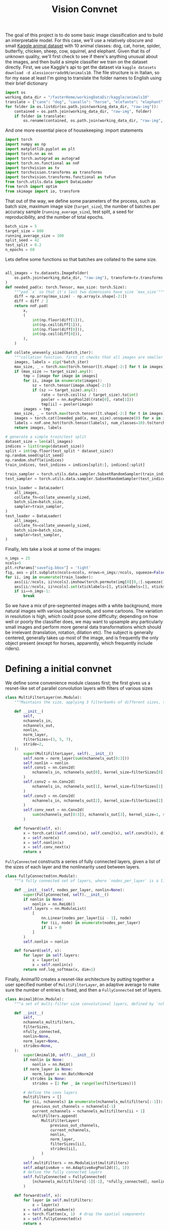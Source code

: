 :PROPERTIES:
:header-args: :session *animal10 :kernel kaggle
:END:
#+title: Vision Convnet
The goal of this project is to do some basic image classification and to build an interpretable model. For this case, we'll use a relatively obscure and small [[https://www.kaggle.com/datasets/alessiocorrado99/animals10][Kaggle animal dataset]] with 10 animal classes: dog, cat, horse, spider, butterfly, chicken, sheep, cow, squirrel, and elephant.
Given that its of unknown quality, we'll first check to see if there's anything unusual about the images, and then build a simple classifier we train on the dataset directly.
First, we use Kaggle's api to get the dataset via =kaggle datasets download -d alessiocorrado99/animals10=. The file structure is in Italian, so for my ease at least I'm going to translate the folder names to English using their brief dictionary
#+begin_src jupyter-python
import os
working_data_dir = "/fasterHome/workingDataDir/kaggle/animals10"
translate = {"cane": "dog", "cavallo": "horse", "elefante": "elephant", "farfalla": "butterfly", "gallina": "chicken", "gatto": "cat", "mucca": "cow", "pecora": "sheep", "scoiattolo": "squirrel", "ragno": "spider"}
for folder in os.listdir(os.path.join(working_data_dir, "raw-img")):
    contained = os.path.join(working_data_dir, "raw-img", folder)
    if folder in translate:
        os.rename(contained, os.path.join(working_data_dir, "raw-img", translate[folder]))
#+end_src

#+RESULTS:

And one more essential piece of housekeeping: import statements
#+begin_src jupyter-python
import torch
import numpy as np
import matplotlib.pyplot as plt
import torch.nn as nn
import torch.autograd as autograd
import torch.nn.functional as nnF
import torchvision as tv
import torchvision.transforms as transforms
import torchvision.transforms.functional as tvFun
from torch.utils.data import DataLoader
from torch import optim
from skimage import io, transform
#+end_src

#+RESULTS:
: /fasterHome/anaconda3/envs/kaggle/lib/python3.10/site-packages/tqdm/auto.py:22: TqdmWarning: IProgress not found. Please update jupyter and ipywidgets. See https://ipywidgets.readthedocs.io/en/stable/user_install.html
:   from .autonotebook import tqdm as notebook_tqdm

That out of the way, we define some parameters of the process, such as batch size, maximum image size (=target_size=), the number of batches per accuracy sample (=running_average_size=), test split, a seed for reproducibility, and the number of total epochs.
#+begin_src jupyter-python
batch_size = 5
target_size = 800
running_average_size = 100
split_seed = 42
test_split = 0.2
n_epochs = 60
#+end_src

#+RESULTS:

Lets define some functions so that batches are collated to the same size.
#+begin_src jupyter-python

all_images = tv.datasets.ImageFolder(
    os.path.join(working_data_dir, "raw-img"), transform=tv.transforms.ToTensor(),
)
def needed_pad(x: torch.Tensor, max_size: torch.Size):
    """pad `x` so that it's last two dimensions have size `max_size`"""
    diff = np.array(max_size) - np.array(x.shape[-2:])
    diff = diff / 2
    return nnF.pad(
        x,
        (
            int(np.floor(diff[1])),
            int(np.ceil(diff[1])),
            int(np.floor(diff[0])),
            int(np.ceil(diff[0])),
        ),
    )

def collate_unevenly_sized(batch_iter):
    """collation function. first it checks that all images are smaller than `target_size`, and subsamples so that they are approximately below `target_size` using 2D average pooling. Then it pads all images so they match the largest in the batch"""
    images, labels = zip(*batch_iter)
    max_size, _ = torch.max(torch.tensor([t.shape[-2:] for t in images]), dim=0)
    if (max_size >= target_size).any():
        tmp = [image for image in images]
        for ii, image in enumerate(images):
            sz = torch.tensor(image.shape[-2:])
            if (sz >= target_size).any():
                rate = torch.ceil(sz / target_size).to(int)
                pooler = nn.AvgPool2d((rate[0], rate[1]))
                tmp[ii] = pooler(image)
        images = tmp
    max_size, _ = torch.max(torch.tensor([t.shape[-2:] for t in images]), dim=0)
    images = torch.cat([needed_pad(x, max_size).unsqueeze(0) for x in images], dim=0)
    labels = nnF.one_hot(torch.tensor(labels), num_classes=10).to(torch.float)
    return images, labels

# generate a simple train/test split
dataset_size = len(all_images)
indices = list(range(dataset_size))
split = int(np.floor(test_split * dataset_size))
np.random.seed(split_seed)
np.random.shuffle(indices)
train_indices, test_indices = indices[split:], indices[:split]

train_sampler = torch.utils.data.sampler.SubsetRandomSampler(train_indices)
test_sampler = torch.utils.data.sampler.SubsetRandomSampler(test_indices)

train_loader = DataLoader(
    all_images,
    collate_fn=collate_unevenly_sized,
    batch_size=batch_size,
    sampler=train_sampler,
)
test_loader = DataLoader(
    all_images,
    collate_fn=collate_unevenly_sized,
    batch_size=batch_size,
    sampler=test_sampler,
)
#+end_src

#+RESULTS:



Finally, lets take a look at some of the images:
#+begin_src jupyter-python
n_imgs = 25
ncols=5
plt.rcParams["savefig.bbox"] = 'tight'
fig, axs = plt.subplots(ncols=ncols, nrows=n_imgs//ncols, squeeze=False)
for ii, img in enumerate(train_loader):
    axs[ii//ncols, ii%ncols].imshow(torch.permute(img[0][0,:].squeeze(), (1,2,0)))
    axs[ii//ncols, ii%ncols].set(xticklabels=[], yticklabels=[], xticks=[], yticks=[])
    if ii==n_imgs-1:
        break
#+end_src

#+RESULTS:
[[file:./.ob-jupyter/a4d6f8aabe32e792750d11ee07f83283ea449fda.png]]

So we have a mix of pre-segmented images with a white background, more natural images with various backgrounds, and some cartoons. The variation in resolution is high, which could pose some difficulty; depending on how well or poorly the classifier does, we may want to upsample any particularly small images and perform more general data transformations which should be irrelevant (translation, rotation, dilation etc). The subject is generally centered, generally takes up most of the image, and is frequently the only object present (except for horses, apparently, which frequently include riders).
* Defining a initial convnet
We define some convenience module classes first; the first gives us a resnet-like set of parallel convolution layers with filters of various sizes
#+begin_src jupyter-python
class MultiFilterLayer(nn.Module):
    """Maintains the size, applying 3 filterbanks of different sizes, then do a batch norm, and finally a mixing filter (1x1 convolution) that also subsamples. Generally inspired by the ResNet architecture."""

    def __init__(
        self,
        nchannels_in,
        nchannels_out,
        nonlin,
        norm_layer,
        filterSizes=(3, 5, 7),
        stride=2,
    ):
        super(MultiFilterLayer, self).__init__()
        self.norm = norm_layer(sum(nchannels_out[0:3]))
        self.nonlin = nonlin
        self.conv1 = nn.Conv2d(
            nchannels_in, nchannels_out[0], kernel_size=filterSizes[0], padding="same"
        )
        self.conv2 = nn.Conv2d(
            nchannels_in, nchannels_out[1], kernel_size=filterSizes[1], padding="same"
        )
        self.conv3 = nn.Conv2d(
            nchannels_in, nchannels_out[2], kernel_size=filterSizes[2], padding="same"
        )
        self.conv_next = nn.Conv2d(
            sum(nchannels_out[0:3]), nchannels_out[3], kernel_size=1, stride=stride
        )

    def forward(self, x):
        x = torch.cat((self.conv1(x), self.conv2(x), self.conv3(x)), dim=1)
        x = self.norm(x)
        x = self.nonlin(x)
        x = self.conv_next(x)
        return x

#+end_src

#+RESULTS:

=FullyConnected= constructs a series of fully connected layers, given a list of the sizes of each layer and the nonlinearity used between layers.
#+begin_src jupyter-python
class FullyConnected(nn.Module):
    """a fully connected set of layers, where `nodes_per_layer` is a list of the number of nodes in the ith layer for i>0, while the 0th entry is the size of the input. Between each layer is an application of the function `nonlin`."""

    def __init__(self, nodes_per_layer, nonlin=None):
        super(FullyConnected, self).__init__()
        if nonlin is None:
            nonlin = nn.ReLU6()
        self.layers = nn.ModuleList(
            [
                nn.Linear(nodes_per_layer[ii - 1], node)
                for (ii, node) in enumerate(nodes_per_layer)
                if ii > 0
            ]
        )
        self.nonlin = nonlin

    def forward(self, x):
        for layer in self.layers:
            x = layer(x)
            x = self.nonlin(x)
        return nnF.log_softmax(x, dim=1)
#+end_src

#+RESULTS:

Finally, Animal10 creates a resnet-like architecture by putting together a user specified number of =MulitiFilterLayer=, an adaptive average to make sure the number of entries is fixed, and then a =FullyConnected= set of layers.
#+begin_src jupyter-python
class Animal10(nn.Module):
    """a set of multi-filter size convolutional layers, defined by `nchannels_multifilters` and `filterSizes`, followed by a set of fully connected layers, defined by `nfully_connected` (the first entry of n_fully_connected corresponds to the size of ). The nonlinearity `nonlin` is used univerally between all layers, while `norm_layer` defines the kind of batch norm used by the `MulitiFilterLayer`s."""

    def __init__(
        self,
        nchannels_multifilters,
        filterSizes,
        nfully_connected,
        nonlin=None,
        norm_layer=None,
        strides=None,
    ):
        super(Animal10, self).__init__()
        if nonlin is None:
            nonlin = nn.ReLU()
        if norm_layer is None:
            norm_layer = nn.BatchNorm2d
        if strides is None:
            strides = [2 for _ in range(len(filterSizes))]

        # define the conv layers
        multiFilters = []
        for (ii, nchannels) in enumerate(nchannels_multifilters[:-1]):
            previous_out_channels = nchannels[-1]
            current_nchannels = nchannels_multifilters[ii + 1]
            multiFilters.append(
                MultiFilterLayer(
                    previous_out_channels,
                    current_nchannels,
                    nonlin,
                    norm_layer,
                    filterSizes[ii],
                    strides[ii],
                )
            )
        self.multiFilters = nn.ModuleList(multiFilters)
        self.adaptiveAve = nn.AdaptiveAvgPool2d((1, 1))
        # define the fully connected layers
        self.fullyConnected = FullyConnected(
            [nchannels_multifilters[-1][-1], *nfully_connected], nonlin
        )

    def forward(self, x):
        for layer in self.multiFilters:
            x = layer(x)
        x = self.adaptiveAve(x)
        x = torch.flatten(x, 1)  # drop the spatial components
        x = self.fullyConnected(x)
        return x
#+end_src

#+RESULTS:
* Training several models
Since Jupyter notebooks have a poor GPU memory footprint, the actual model training has been done in [[file:script.py]]. Here we'll load the results of training and compare.
#+begin_src jupyter-python
import sys
sys.path.append(".")
from models import MultiFilterLayer, FullyConnected, Animal10
#+end_src

#+RESULTS:

There are 4 runs so far, all with 4 convolutional layers; the first model has fewer convolutional channels the latter two, while the second model has more fully connected layers, the third model has more convolutional channels output, and the final model has more convolutional filters.
#+begin_src jupyter-python
runPostfixes = [filename[10:-4] for filename in os.listdir("runs/") if filename.startswith("lossRecord")]
loss_records = [np.load(f"runs/lossRecord{x}.npy") for x in runPostfixes]
nChannels = [np.load(f"runs/nChannels{x}.npy", allow_pickle=True) for x in runPostfixes]
filterSizes = [np.load(f"runs/filterSizes{x}.npy", allow_pickle=True) for x in runPostfixes]
fully_connected = [np.load(f"runs/fully_connected{x}.npy", allow_pickle=True) for x in runPostfixes]
strides = [np.load(f"runs/strides{x}.npy", allow_pickle=True) for x in runPostfixes]
for x in [Animal10(nChannels[ii], filterSizes[ii], fully_connected[ii], strides=strides[ii]) for ii in range(len(runPostfixes))]:
    print(x)
#+end_src

#+RESULTS:
#+begin_example
Animal10(
  (multiFilters): ModuleList(
    (0): MultiFilterLayer(
      (norm): BatchNorm2d(48, eps=1e-05, momentum=0.1, affine=True, track_running_stats=True)
      (nonlin): ReLU()
      (conv1): Conv2d(3, 16, kernel_size=(3, 3), stride=(1, 1), padding=same)
      (conv2): Conv2d(3, 16, kernel_size=(5, 5), stride=(1, 1), padding=same)
      (conv3): Conv2d(3, 16, kernel_size=(7, 7), stride=(1, 1), padding=same)
      (conv_next): Conv2d(48, 64, kernel_size=(1, 1), stride=(2, 2))
    )
    (1): MultiFilterLayer(
      (norm): BatchNorm2d(48, eps=1e-05, momentum=0.1, affine=True, track_running_stats=True)
      (nonlin): ReLU()
      (conv1): Conv2d(64, 16, kernel_size=(3, 3), stride=(1, 1), padding=same)
      (conv2): Conv2d(64, 16, kernel_size=(5, 5), stride=(1, 1), padding=same)
      (conv3): Conv2d(64, 16, kernel_size=(5, 5), stride=(1, 1), padding=same)
      (conv_next): Conv2d(48, 64, kernel_size=(1, 1), stride=(4, 4))
    )
    (2): MultiFilterLayer(
      (norm): BatchNorm2d(48, eps=1e-05, momentum=0.1, affine=True, track_running_stats=True)
      (nonlin): ReLU()
      (conv1): Conv2d(64, 16, kernel_size=(3, 3), stride=(1, 1), padding=same)
      (conv2): Conv2d(64, 16, kernel_size=(3, 3), stride=(1, 1), padding=same)
      (conv3): Conv2d(64, 16, kernel_size=(5, 5), stride=(1, 1), padding=same)
      (conv_next): Conv2d(48, 128, kernel_size=(1, 1), stride=(4, 4))
    )
    (3): MultiFilterLayer(
      (norm): BatchNorm2d(96, eps=1e-05, momentum=0.1, affine=True, track_running_stats=True)
      (nonlin): ReLU()
      (conv1): Conv2d(128, 32, kernel_size=(3, 3), stride=(1, 1), padding=same)
      (conv2): Conv2d(128, 32, kernel_size=(3, 3), stride=(1, 1), padding=same)
      (conv3): Conv2d(128, 32, kernel_size=(3, 3), stride=(1, 1), padding=same)
      (conv_next): Conv2d(96, 256, kernel_size=(1, 1), stride=(4, 4))
    )
  )
  (adaptiveAve): AdaptiveAvgPool2d(output_size=(1, 1))
  (fullyConnected): FullyConnected(
    (layers): ModuleList(
      (0): Linear(in_features=256, out_features=256, bias=True)
      (1): Linear(in_features=256, out_features=256, bias=True)
      (2): Linear(in_features=256, out_features=256, bias=True)
      (3): Linear(in_features=256, out_features=10, bias=True)
    )
    (nonlin): ReLU()
  )
)
Animal10(
  (multiFilters): ModuleList(
    (0): MultiFilterLayer(
      (norm): BatchNorm2d(48, eps=1e-05, momentum=0.1, affine=True, track_running_stats=True)
      (nonlin): ReLU()
      (conv1): Conv2d(3, 16, kernel_size=(3, 3), stride=(1, 1), padding=same)
      (conv2): Conv2d(3, 16, kernel_size=(5, 5), stride=(1, 1), padding=same)
      (conv3): Conv2d(3, 16, kernel_size=(7, 7), stride=(1, 1), padding=same)
      (conv_next): Conv2d(48, 64, kernel_size=(1, 1), stride=(2, 2))
    )
    (1): MultiFilterLayer(
      (norm): BatchNorm2d(48, eps=1e-05, momentum=0.1, affine=True, track_running_stats=True)
      (nonlin): ReLU()
      (conv1): Conv2d(64, 16, kernel_size=(3, 3), stride=(1, 1), padding=same)
      (conv2): Conv2d(64, 16, kernel_size=(5, 5), stride=(1, 1), padding=same)
      (conv3): Conv2d(64, 16, kernel_size=(5, 5), stride=(1, 1), padding=same)
      (conv_next): Conv2d(48, 128, kernel_size=(1, 1), stride=(4, 4))
    )
    (2): MultiFilterLayer(
      (norm): BatchNorm2d(48, eps=1e-05, momentum=0.1, affine=True, track_running_stats=True)
      (nonlin): ReLU()
      (conv1): Conv2d(128, 16, kernel_size=(3, 3), stride=(1, 1), padding=same)
      (conv2): Conv2d(128, 16, kernel_size=(3, 3), stride=(1, 1), padding=same)
      (conv3): Conv2d(128, 16, kernel_size=(5, 5), stride=(1, 1), padding=same)
      (conv_next): Conv2d(48, 256, kernel_size=(1, 1), stride=(4, 4))
    )
    (3): MultiFilterLayer(
      (norm): BatchNorm2d(96, eps=1e-05, momentum=0.1, affine=True, track_running_stats=True)
      (nonlin): ReLU()
      (conv1): Conv2d(256, 32, kernel_size=(3, 3), stride=(1, 1), padding=same)
      (conv2): Conv2d(256, 32, kernel_size=(3, 3), stride=(1, 1), padding=same)
      (conv3): Conv2d(256, 32, kernel_size=(3, 3), stride=(1, 1), padding=same)
      (conv_next): Conv2d(96, 512, kernel_size=(1, 1), stride=(4, 4))
    )
  )
  (adaptiveAve): AdaptiveAvgPool2d(output_size=(1, 1))
  (fullyConnected): FullyConnected(
    (layers): ModuleList(
      (0): Linear(in_features=512, out_features=512, bias=True)
      (1): Linear(in_features=512, out_features=512, bias=True)
      (2): Linear(in_features=512, out_features=256, bias=True)
      (3): Linear(in_features=256, out_features=128, bias=True)
      (4): Linear(in_features=128, out_features=10, bias=True)
    )
    (nonlin): ReLU()
  )
)
Animal10(
  (multiFilters): ModuleList(
    (0): MultiFilterLayer(
      (norm): BatchNorm2d(48, eps=1e-05, momentum=0.1, affine=True, track_running_stats=True)
      (nonlin): ReLU()
      (conv1): Conv2d(3, 16, kernel_size=(3, 3), stride=(1, 1), padding=same)
      (conv2): Conv2d(3, 16, kernel_size=(5, 5), stride=(1, 1), padding=same)
      (conv3): Conv2d(3, 16, kernel_size=(7, 7), stride=(1, 1), padding=same)
      (conv_next): Conv2d(48, 64, kernel_size=(1, 1), stride=(2, 2))
    )
    (1): MultiFilterLayer(
      (norm): BatchNorm2d(48, eps=1e-05, momentum=0.1, affine=True, track_running_stats=True)
      (nonlin): ReLU()
      (conv1): Conv2d(64, 16, kernel_size=(3, 3), stride=(1, 1), padding=same)
      (conv2): Conv2d(64, 16, kernel_size=(5, 5), stride=(1, 1), padding=same)
      (conv3): Conv2d(64, 16, kernel_size=(5, 5), stride=(1, 1), padding=same)
      (conv_next): Conv2d(48, 128, kernel_size=(1, 1), stride=(2, 2))
    )
    (2): MultiFilterLayer(
      (norm): BatchNorm2d(48, eps=1e-05, momentum=0.1, affine=True, track_running_stats=True)
      (nonlin): ReLU()
      (conv1): Conv2d(128, 16, kernel_size=(3, 3), stride=(1, 1), padding=same)
      (conv2): Conv2d(128, 16, kernel_size=(3, 3), stride=(1, 1), padding=same)
      (conv3): Conv2d(128, 16, kernel_size=(5, 5), stride=(1, 1), padding=same)
      (conv_next): Conv2d(48, 256, kernel_size=(1, 1), stride=(4, 4))
    )
    (3): MultiFilterLayer(
      (norm): BatchNorm2d(96, eps=1e-05, momentum=0.1, affine=True, track_running_stats=True)
      (nonlin): ReLU()
      (conv1): Conv2d(256, 32, kernel_size=(3, 3), stride=(1, 1), padding=same)
      (conv2): Conv2d(256, 32, kernel_size=(3, 3), stride=(1, 1), padding=same)
      (conv3): Conv2d(256, 32, kernel_size=(3, 3), stride=(1, 1), padding=same)
      (conv_next): Conv2d(96, 512, kernel_size=(1, 1), stride=(4, 4))
    )
  )
  (adaptiveAve): AdaptiveAvgPool2d(output_size=(1, 1))
  (fullyConnected): FullyConnected(
    (layers): ModuleList(
      (0): Linear(in_features=512, out_features=256, bias=True)
      (1): Linear(in_features=256, out_features=256, bias=True)
      (2): Linear(in_features=256, out_features=256, bias=True)
      (3): Linear(in_features=256, out_features=10, bias=True)
    )
    (nonlin): ReLU()
  )
)
Animal10(
  (multiFilters): ModuleList(
    (0): MultiFilterLayer(
      (norm): BatchNorm2d(64, eps=1e-05, momentum=0.1, affine=True, track_running_stats=True)
      (nonlin): ReLU()
      (conv1): Conv2d(3, 32, kernel_size=(3, 3), stride=(1, 1), padding=same)
      (conv2): Conv2d(3, 16, kernel_size=(5, 5), stride=(1, 1), padding=same)
      (conv3): Conv2d(3, 16, kernel_size=(7, 7), stride=(1, 1), padding=same)
      (conv_next): Conv2d(64, 64, kernel_size=(1, 1), stride=(2, 2))
    )
    (1): MultiFilterLayer(
      (norm): BatchNorm2d(128, eps=1e-05, momentum=0.1, affine=True, track_running_stats=True)
      (nonlin): ReLU()
      (conv1): Conv2d(64, 64, kernel_size=(3, 3), stride=(1, 1), padding=same)
      (conv2): Conv2d(64, 32, kernel_size=(5, 5), stride=(1, 1), padding=same)
      (conv3): Conv2d(64, 32, kernel_size=(7, 7), stride=(1, 1), padding=same)
      (conv_next): Conv2d(128, 128, kernel_size=(1, 1), stride=(4, 4))
    )
    (2): MultiFilterLayer(
      (norm): BatchNorm2d(208, eps=1e-05, momentum=0.1, affine=True, track_running_stats=True)
      (nonlin): ReLU()
      (conv1): Conv2d(128, 128, kernel_size=(3, 3), stride=(1, 1), padding=same)
      (conv2): Conv2d(128, 16, kernel_size=(3, 3), stride=(1, 1), padding=same)
      (conv3): Conv2d(128, 64, kernel_size=(5, 5), stride=(1, 1), padding=same)
      (conv_next): Conv2d(208, 256, kernel_size=(1, 1), stride=(4, 4))
    )
    (3): MultiFilterLayer(
      (norm): BatchNorm2d(512, eps=1e-05, momentum=0.1, affine=True, track_running_stats=True)
      (nonlin): ReLU()
      (conv1): Conv2d(256, 256, kernel_size=(3, 3), stride=(1, 1), padding=same)
      (conv2): Conv2d(256, 128, kernel_size=(3, 3), stride=(1, 1), padding=same)
      (conv3): Conv2d(256, 128, kernel_size=(3, 3), stride=(1, 1), padding=same)
      (conv_next): Conv2d(512, 512, kernel_size=(1, 1), stride=(4, 4))
    )
  )
  (adaptiveAve): AdaptiveAvgPool2d(output_size=(1, 1))
  (fullyConnected): FullyConnected(
    (layers): ModuleList(
      (0): Linear(in_features=512, out_features=512, bias=True)
      (1): Linear(in_features=512, out_features=512, bias=True)
      (2): Linear(in_features=512, out_features=256, bias=True)
      (3): Linear(in_features=256, out_features=128, bias=True)
      (4): Linear(in_features=128, out_features=10, bias=True)
    )
    (nonlin): ReLU()
  )
)
#+end_example

Lets plot the loss, for each run along with the smoothed version.
#+begin_src jupyter-python
from scipy.signal import savgol_filter
import pandas as pd
max_len = max([len(x) for x in loss_records])
epoch = np.array(range(max_len)) * 100 /len(train_loader)
smoothed = [savgol_filter(x, 101, 3) for x in loss_records]
error = [np.abs(loss_records[ii] - smoothed[ii]) for ii in range(len(loss_records))]
fig, ax = plt.subplots(figsize=(9,5))
def plot_with_error_bars(x,raw,label,color):
    ax.plot(epoch[:len(x)], x, label=label, color=color)
    ax.plot(epoch[:len(x)], raw, color=color, alpha=0.3)
plot_with_error_bars(smoothed[0], loss_records[0], "first run", "tab:blue")
plot_with_error_bars(100*smoothed[1], 100*loss_records[1], "second run", "tab:orange")
plot_with_error_bars(100*smoothed[2], 100*loss_records[2], "third run", "tab:green")
plot_with_error_bars(100*smoothed[3], 100*loss_records[3], "fourth run", "tab:red")
ax.set_xlabel('Epoch')
ax.set_ylabel('Cross-entropy Loss')
ax.spines['top'].set_visible(False)
ax.spines['right'].set_visible(False)
ax.legend()
plt.show()
#+end_src

#+RESULTS:
[[file:./.ob-jupyter/1d0a66aa1084f14445a028c29ba9830f0fd769d7.png]]
Since this is a cross-entropy loss for exact labels, we can interpret the value as $-\log(p(\textrm{correct label}))$; random guessing is then $\log\big(\frac{1}{10}\big)\approx 2.3$ which is approximately where the error starts. After training, the last model assigns a probability of
#+begin_src jupyter-python
(smoothed[-1][-1], np.exp(-smoothed[-1][-1]))
#+end_src

#+RESULTS:
| 0.0037379531566012363 | 0.9962690242937976 |
to the correct value, while the first model assigns a probability of
#+begin_src jupyter-python
np.exp(-smoothed[0][-1])
#+end_src

#+RESULTS:
: 0.48497356496045063

To see whether the last model's high accuracy on the training set is a sign of correct learning or overfitting, lets evaluate the model on the training set:
#+begin_src jupyter-python
def evaluate_model_n(model_no):
    animal_classifier = Animal10(nChannels[model_no], filterSizes[model_no], fully_connected[model_no], strides=strides[model_no])
    animal_classifier.load_state_dict(torch.load(f"runs/model{runPostfixes[model_no]}.pth"))
    animal_classifier.eval()
    device = torch.device("cuda")
    animal_classifier.to(device)
    top1 = 0
    top3 = 0
    classes = all_images.classes
    correct_pred = {classname: 0 for classname in classes}
    total_pred = {classname: 0 for classname in classes}
    total = 0
    with torch.no_grad():
        for ii, data in enumerate(test_loader):
            image_batch, labels = data
            image_batch = image_batch.to(device)

            _, sorted_pred = torch.sort(animal_classifier(image_batch), 1)
            top_3_pred = sorted_pred[:, -3:].to("cpu")
            top_pred = sorted_pred[:, -1].to("cpu")
            _, label_index = torch.max(labels, 1)
            total += labels.size(0)
            top1 += (top_pred == label_index).sum().item()
            top3 += (top_3_pred.T == label_index).any(0).sum().item()
            for label, prediction in zip(label_index, top_pred):
                if label == prediction:
                    correct_pred[classes[label]] += 1
                total_pred[classes[label]] += 1

    correct_class = {classname: correct_pred[classname] / total_pred[classname] for classname in classes}
    print(f"total accuracy: {top1/total}")
    print(f"top-3 accuracy: {top3/total}")
    print(correct_class)
evaluate_model_n(0)
#+end_src

#+RESULTS:
: total accuracy: 0.6164278892072589
: top-3 accuracy: 0.8823304680038204
: {'butterfly': 0.6716791979949874, 'cat': 0.40214477211796246, 'chicken': 0.608346709470305, 'cow': 0.4973821989528796, 'dog': 0.6149068322981367, 'elephant': 0.5451127819548872, 'horse': 0.49176954732510286, 'sheep': 0.5921052631578947, 'spider': 0.8455200823892894, 'squirrel': 0.5552699228791774}

So the first model has an overall accuracy of ~62%, with spiders being the most accurately classified, while cat is the most confused

#+begin_src jupyter-python
evaluate_model_n(1)
#+end_src

#+RESULTS:
: total accuracy: 0.5786055396370583
: top-3 accuracy: 0.8574976122254059
: {'butterfly': 0.7192982456140351, 'cat': 0.2037533512064343, 'chicken': 0.5617977528089888, 'cow': 0.4581151832460733, 'dog': 0.582815734989648, 'elephant': 0.5375939849624061, 'horse': 0.5267489711934157, 'sheep': 0.5605263157894737, 'spider': 0.8722966014418125, 'squirrel': 0.3059125964010283}

The second model is a bit worse

#+begin_src jupyter-python
evaluate_model_n(2)
#+end_src

#+RESULTS:
: total accuracy: 0.4878701050620821
: top-3 accuracy: 0.626552053486151
: {'butterfly': 0.6591478696741855, 'cat': 0.6702412868632708, 'chicken': 0.7672552166934189, 'cow': 0.0, 'dog': 0.0, 'elephant': 0.0, 'horse': 0.5946502057613169, 'sheep': 0.6473684210526316, 'spider': 0.8753861997940268, 'squirrel': 0.45758354755784064}

Perhaps unsurprisingly given its error on the training set, the third model had the worst accuracy at ~48%.
More importantly however, the cross entropy loss on the training data set is high, suggesting that none of the first 3 models are sufficiently expressive to capture the full variation in the data.
The final model, which has a low cross entropy has a test accuracy of

#+begin_src jupyter-python
evaluate_model_n(3)
#+end_src

#+RESULTS:
: total accuracy: 0.6693409742120344
: top-3 accuracy: 0.8981852913085004
: {'butterfly': 0.7192982456140351, 'cat': 0.40482573726541554, 'chicken': 0.7528089887640449, 'cow': 0.5863874345549738, 'dog': 0.6066252587991718, 'elephant': 0.6616541353383458, 'horse': 0.5925925925925926, 'sheep': 0.7026315789473684, 'spider': 0.8661174047373842, 'squirrel': 0.5526992287917738}

* More extensive model hyperparameter testing
https://github.com/pytorch/vision/blob/main/torchvision/models/resnet.py
https://arxiv.org/abs/2106.10165
* Data augmentation
* Doing some transfer learning
* Building an interpretable model
